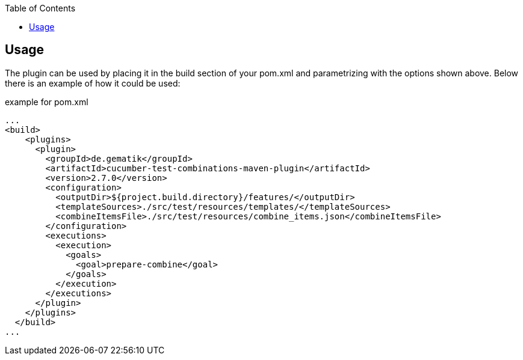:toc-title: Table of Contents
:toc:
:toclevels: 4

:classdia-caption: Class diagram
:seqdia-caption: Sequence diagram

:source-highlighter: prettify

:imagesdir: ../images
:testdir: ../../src/test
:sourcedir: ../../src
:plantumldir: ../plantuml
== Usage

The plugin can be used by placing it in the build section of your pom.xml and parametrizing with the options shown above.
Below there is an example of how it could be used:

.example for pom.xml
[source,xml]
----
...
<build>
    <plugins>
      <plugin>
        <groupId>de.gematik</groupId>
        <artifactId>cucumber-test-combinations-maven-plugin</artifactId>
        <version>2.7.0</version>
        <configuration>
          <outputDir>${project.build.directory}/features/</outputDir>
          <templateSources>./src/test/resources/templates/</templateSources>
          <combineItemsFile>./src/test/resources/combine_items.json</combineItemsFile>
        </configuration>
        <executions>
          <execution>
            <goals>
              <goal>prepare-combine</goal>
            </goals>
          </execution>
        </executions>
      </plugin>
    </plugins>
  </build>
...
----
